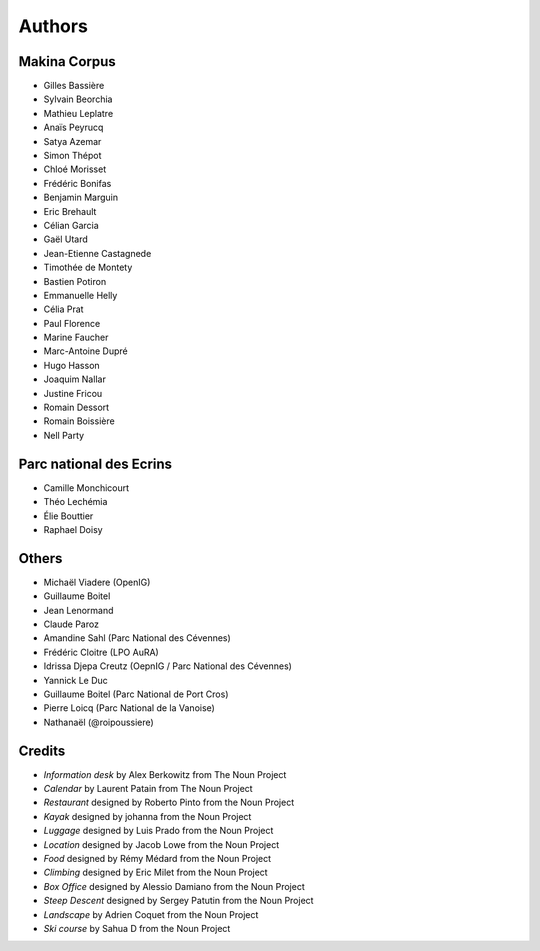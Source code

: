 =======
Authors
=======

Makina Corpus
-------------

* Gilles Bassière
* Sylvain Beorchia
* Mathieu Leplatre
* Anaïs Peyrucq
* Satya Azemar
* Simon Thépot
* Chloé Morisset
* Frédéric Bonifas
* Benjamin Marguin
* Eric Brehault
* Célian Garcia
* Gaël Utard
* Jean-Etienne Castagnede
* Timothée de Montety
* Bastien Potiron
* Emmanuelle Helly
* Célia Prat
* Paul Florence
* Marine Faucher
* Marc-Antoine Dupré
* Hugo Hasson
* Joaquim Nallar
* Justine Fricou
* Romain Dessort
* Romain Boissière
* Nell Party

.. image:: https://makina-corpus.com/profiles/makina/themes/makina_front/img/logo.png
    :target: http://www.makina-corpus.com

Parc national des Ecrins
------------------------

* Camille Monchicourt
* Théo Lechémia
* Élie Bouttier
* Raphael Doisy

Others
------

* Michaël Viadere (OpenIG)
* Guillaume Boitel
* Jean Lenormand
* Claude Paroz
* Amandine Sahl (Parc National des Cévennes)
* Frédéric Cloitre (LPO AuRA)
* Idrissa Djepa Creutz (OepnIG / Parc National des Cévennes)
* Yannick Le Duc
* Guillaume Boitel (Parc National de Port Cros)
* Pierre Loicq (Parc National de la Vanoise)
* Nathanaël (@roipoussiere)

Credits
-------

* *Information desk* by Alex Berkowitz from The Noun Project
* *Calendar* by Laurent Patain from The Noun Project
* *Restaurant* designed by Roberto Pinto from the Noun Project
* *Kayak* designed by johanna from the Noun Project
* *Luggage* designed by Luis Prado from the Noun Project
* *Location* designed by Jacob Lowe from the Noun Project
* *Food* designed by Rémy Médard from the Noun Project
* *Climbing* designed by Eric Milet from the Noun Project
* *Box Office* designed by Alessio Damiano from the Noun Project
* *Steep Descent* designed by Sergey Patutin from the Noun Project
* *Landscape* by Adrien Coquet from the Noun Project
* *Ski course* by Sahua D from the Noun Project

